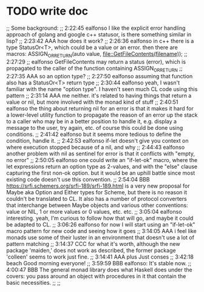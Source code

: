 * TODO write doc

;; Some background:
;; 2:22:45 ealfonso I like the explicit error handling approach of golang and google c++ statusor, is there something similar in lisp?
;; 2:23:42 AAA how does it work?
;; 2:26:36 ealfonso in c++ there is a type StatusOr<T>, which could be a value or an error. then there are macros: ASSIGN_OR_RETURN(auto value, file::GetFileContents(filename));
;; 2:27:29
;; ealfonso GetFileContents may return a status (error), which is propagated to the caller of the function containing ASSIGN_OR_RETURN
;; 2:27:35 AAA so an option type?
;; 2:27:50 ealfonso assuming that function also has a StatusOr<T> return type
;; 2:30:44 ealfonso yeah, I wasn't familiar with the name "option type". I haven't seen much CL code using this pattern
;; 2:31:14 AAA me neither. it's related to having things that return a value or nil, but more involved with the monad kind of stuff
;; 2:40:51 ealfonso the thing about returning nil for an error is that it makes it hard for a lower-level utility function to propagate the reason of an error up the stack to a caller who may be in a better position to handle it, e.g. display a message to the user, try again, etc. of course this could be done using conditions.
;; 2:41:42 ealfonso but it seems more tedious to define the condition, handle it.
;; 2:42:53 ealfonso if-let doesn't give you context on where execution stopped because of a nil, and why
;; 2:44:43 ealfonso another problem with nil as sentinel for error is that it conflicts with "empty, no error"
;; 2:50:05 ealfonso one could write an "if-let-ok" macro, where the let expressions return an option type as 2-values, and with the "else" clause capturing the first non-ok option. but it would be an uphill battle since most existing code doesn't use this convention.
;; 2:54:04 BBB https://srfi.schemers.org/srfi-189/srfi-189.html is a very new proposal for Maybe aka Option and Either types for Scheme, but there is no reason it couldn't be translated to CL.  It also has a number of protocol converters that interchange between Maybe objects and various other conventions: value or NIL, 1 or more values or 0 values, etc. etc.
;; 3:05:04 ealfonso interesting. yeah, I'm curious to follow how that will go, and maybe it could be adapted to CL.
;; 3:06:26 ealfonso for now I will start using an "if-let-ok" macro pattern for new code and seeing how it goes
;; 3:14:05 AAA i feel like monads use some of their luster in an environment that doesn't use a lot of pattern matching
;; 3:14:37 CCC for what it's worth, although the new package 'maiden,' does not work as described, the former package 'colleen' seems to work just fine.
;; 3:14:41 AAA plus Just conses
;; 3:42:18 beach Good morning everyone!
;; 3:59:59 BBB ealfonso: It's stable now.
;; 4:00:47 BBB The general monad library does what Haskell does under the covers: you pass around an object with procedures in it that contain the basic necessities.
;;
;; 
